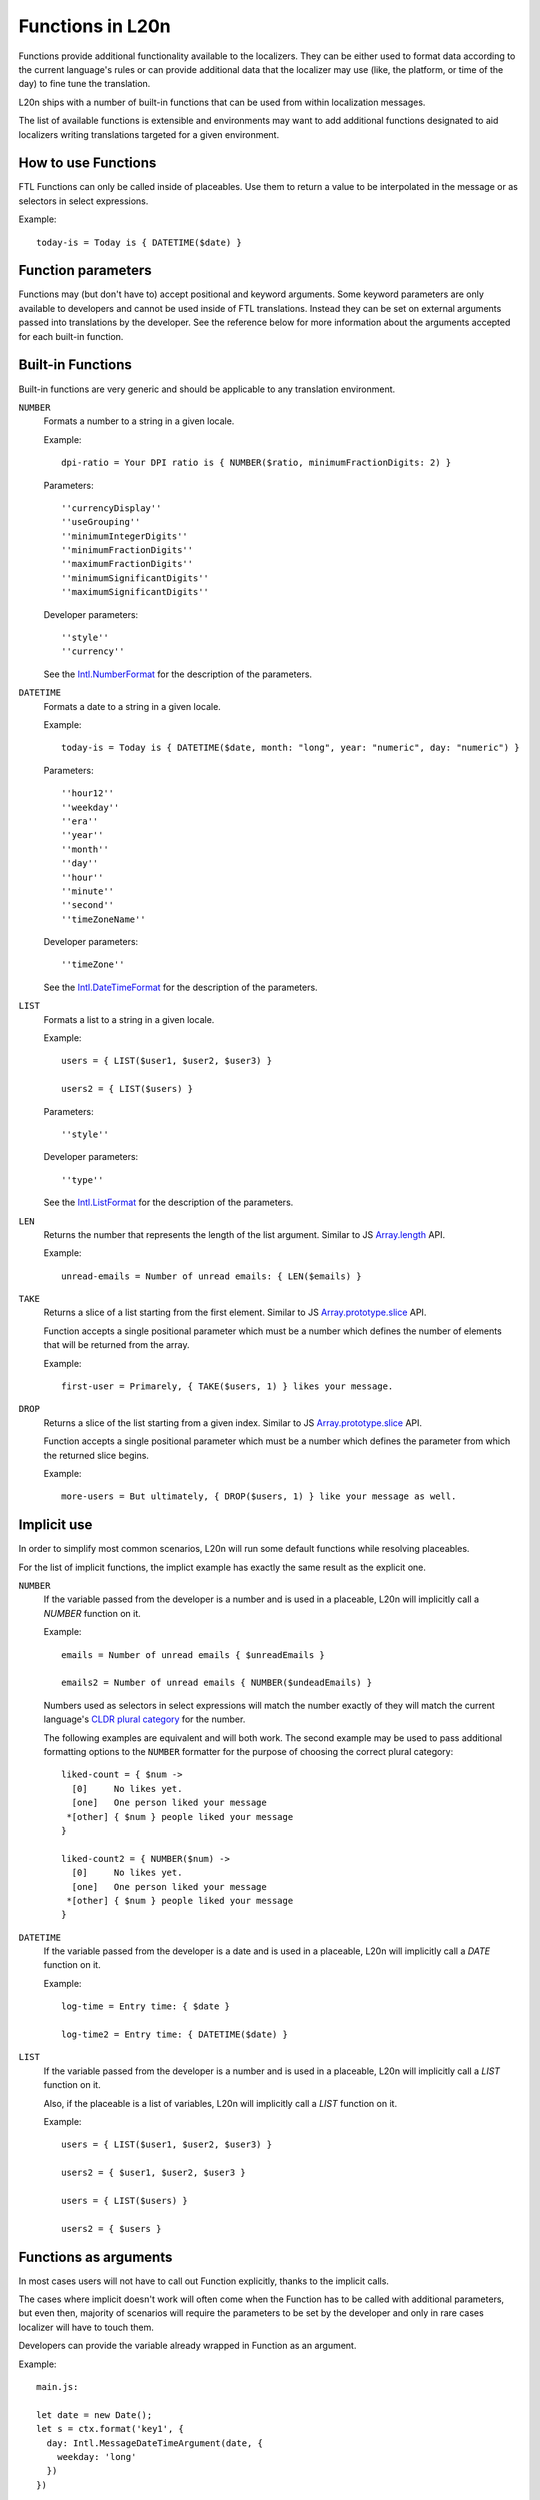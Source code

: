 =================
Functions in L20n
=================

Functions provide additional functionality available to the localizers.
They can be either used to format data according to the current language's
rules or can provide additional data that the localizer may use (like, the
platform, or time of the day) to fine tune the translation.

L20n ships with a number of built-in functions that can be used from within
localization messages.

The list of available functions is extensible and environments may want to
add additional functions designated to aid localizers writing translations
targeted for a given environment.


How to use Functions
====================

FTL Functions can only be called inside of placeables. Use them to return a
value to be interpolated in the message or as selectors in select expressions.

Example::


  today-is = Today is { DATETIME($date) }


Function parameters
===================

Functions may (but don't have to) accept positional and keyword arguments.
Some keyword parameters are only available to developers and cannot be used
inside of FTL translations. Instead they can be set on external arguments
passed into translations by the developer.
See the reference below for more information about the arguments accepted for
each built-in function.


Built-in Functions
==================

Built-in functions are very generic and should be applicable to any translation
environment.

``NUMBER``
    Formats a number to a string in a given locale.

    Example::

      dpi-ratio = Your DPI ratio is { NUMBER($ratio, minimumFractionDigits: 2) }

    Parameters::

      ''currencyDisplay''
      ''useGrouping''
      ''minimumIntegerDigits''
      ''minimumFractionDigits''
      ''maximumFractionDigits''
      ''minimumSignificantDigits''
      ''maximumSignificantDigits''

    Developer parameters::

      ''style''
      ''currency''

    See the `Intl.NumberFormat`_ for the description of the parameters.


``DATETIME``
    Formats a date to a string in a given locale.

    Example::

      today-is = Today is { DATETIME($date, month: "long", year: "numeric", day: "numeric") }

    Parameters::

      ''hour12''
      ''weekday''
      ''era''
      ''year''
      ''month''
      ''day''
      ''hour''
      ''minute''
      ''second''
      ''timeZoneName''

    Developer parameters::

      ''timeZone''

    See the `Intl.DateTimeFormat`_ for the description of the parameters.

``LIST``
    Formats a list to a string in a given locale.

    Example::

      users = { LIST($user1, $user2, $user3) }

      users2 = { LIST($users) }

    Parameters::

      ''style''

    Developer parameters::

      ''type''

    See the `Intl.ListFormat`_ for the description of the parameters.

``LEN``
    Returns the number that represents the length of the list argument.
    Similar to JS `Array.length`_ API.

    Example::

      unread-emails = Number of unread emails: { LEN($emails) }

``TAKE``
    Returns a slice of a list starting from the first element.
    Similar to JS `Array.prototype.slice`_ API.

    Function accepts a single positional parameter which must be a number which
    defines the number of elements that will be returned from the array.

    Example::

      first-user = Primarely, { TAKE($users, 1) } likes your message.



``DROP``
    Returns a slice of the list starting from a given index.
    Similar to JS `Array.prototype.slice`_ API.

    Function accepts a single positional parameter which must be a number which
    defines the parameter from which the returned slice begins.

    Example::

      more-users = But ultimately, { DROP($users, 1) } like your message as well.


Implicit use
============

In order to simplify most common scenarios, L20n will run some default
functions while resolving placeables.

For the list of implicit functions, the implict example has exactly the same
result as the explicit one.

``NUMBER``
    If the variable passed from the developer is a number and is used in
    a placeable, L20n will implicitly call a `NUMBER` function on it.

    Example::

      emails = Number of unread emails { $unreadEmails }

      emails2 = Number of unread emails { NUMBER($undeadEmails) }

    Numbers used as selectors in select expressions will match the number
    exactly of they will match the current language's `CLDR plural category`_
    for the number.

    The following examples are equivalent and will both work.  The second
    example may be used to pass additional formatting options to the ``NUMBER``
    formatter for the purpose of choosing the correct plural category::

      liked-count = { $num ->
        [0]     No likes yet.
        [one]   One person liked your message
       *[other] { $num } people liked your message
      }

      liked-count2 = { NUMBER($num) ->
        [0]     No likes yet.
        [one]   One person liked your message
       *[other] { $num } people liked your message
      }


``DATETIME``
    If the variable passed from the developer is a date and is used in
    a placeable, L20n will implicitly call a `DATE` function on it.

    Example::

      log-time = Entry time: { $date }

      log-time2 = Entry time: { DATETIME($date) }

``LIST``
    If the variable passed from the developer is a number and is used in
    a placeable, L20n will implicitly call a `LIST` function on it.

    Also, if the placeable is a list of variables, L20n will implicitly
    call a `LIST` function on it.

    Example::

      users = { LIST($user1, $user2, $user3) }

      users2 = { $user1, $user2, $user3 }

      users = { LIST($users) }

      users2 = { $users }


Functions as arguments
============================

In most cases users will not have to call out Function explicitly, thanks
to the implicit calls.

The cases where implicit doesn't work will often come when the Function
has to be called with additional parameters, but even then, majority
of scenarios will require the parameters to be set by the developer and only
in rare cases localizer will have to touch them.

Developers can provide the variable already wrapped in Function as an
argument.

Example::

  main.js:

  let date = new Date();
  let s = ctx.format('key1', {
    day: Intl.MessageDateTimeArgument(date, {
      weekday: 'long'
    })
  })

  main.ftl:

  key1 = Today is { $day }

If the localizer decide that they have to modify the parameters, for example
because the string doesn't fit in the UI, they can pass the variable
to the same Function and overload parameters. Example::

  main.ftl:

  key1 = Today is { DATETIME($day, weekday: "short") }



Gecko runtime specific functions
================================

At the moment Gecko runtime adds the following functions:

``PLATFORM``
    Returns a code-name that matches the host environment in which the
    translation is being resolved.

    Example::

      settings-menu = { PLATFORM() ->
        [macos] Preferences
       *[other] Settings
      }

      downloads =
        [html/accesskey] { PLATFORM() ->
          [win] J
          [lin] U
         *[other] Y
        }

.. _Intl.NumberFormat: https://developer.mozilla.org/en-US/docs/Web/JavaScript/Reference/Global_Objects/NumberFormat
.. _Intl.DateTimeFormat: https://developer.mozilla.org/en-US/docs/Web/JavaScript/Reference/Global_Objects/DateTimeFormat
.. _Intl.ListFormat: https://rawgit.com/zbraniecki/proposal-intl-list-format/master/index.html
.. _array.length: https://developer.mozilla.org/en-US/docs/Web/JavaScript/Reference/Global_Objects/Array/length
.. _Array.prototype.slice: https://developer.mozilla.org/en-US/docs/Web/JavaScript/Reference/Global_Objects/Array/slice
.. _CLDR plural category: http://www.unicode.org/cldr/charts/30/supplemental/language_plural_rules.html
